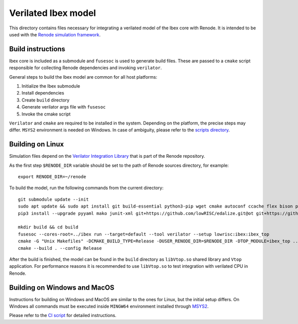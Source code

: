 Verilated Ibex model
====================

This directory contains files necessary for integrating a verilated model of the Ibex core with Renode.
It is intended to be used with the `Renode simulation framework <https://renode.io>`_. 

Build instructions
------------------

Ibex core is included as a submodule and ``fusesoc`` is used to generate build files.
These are passed to a ``cmake`` script responsible for collecting Renode dependencies and invoking ``verilator``. 

General steps to build the Ibex model are common for all host platforms:

1. Initialize the Ibex submodule
2. Install dependencies
3. Create ``build`` directory
4. Generate verilator args file with ``fusesoc``
5. Invoke the cmake script

``Verilator`` and ``cmake`` are required to be installed in the system.
Depending on the platform, the precise steps may differ.
``MSYS2`` environment is needed on Windows.
In case of ambiguity, please refer to the `scripts directory <https://github.com/antmicro/renode-verilator-integration/tree/master/.github/scripts>`_.

Building on Linux
-----------------

Simulation files depend on the `Verilator Integration Library <https://github.com/renode/renode/tree/master/src/Plugins/VerilatorPlugin/VerilatorIntegrationLibrary>`_ that is part of the Renode repository. 

As the first step ``$RENODE_DIR`` variable should be set to the path of Renode sources directory, for example::

    export RENODE_DIR=~/renode

To build the model, run the following commands from the current directory::

    git submodule update --init
    sudo apt update && sudo apt install git build-essential python3-pip wget cmake autoconf ccache flex bison perl xz-utils libfl2 libfl-dev zlib1g zlib1g-dev
    pip3 install --upgrade pyyaml mako junit-xml git+https://github.com/lowRISC/edalize.git@ot git+https://github.com/lowRISC/fusesoc.git@ot

    mkdir build && cd build
    fusesoc --cores-root=../ibex run --target=default --tool verilator --setup lowrisc:ibex:ibex_top
    cmake -G "Unix Makefiles" -DCMAKE_BUILD_TYPE=Release -DUSER_RENODE_DIR=$RENODE_DIR -DTOP_MODULE=ibex_top ..
    cmake --build . --config Release

After the build is finished, the model can be found in the ``build`` directory as ``libVtop.so`` shared library and ``Vtop`` application. 
For performance reasons it is recommended to use ``libVtop.so`` to test integration with verilated CPU in Renode.

Building on Windows and MacOS
-----------------------------
Instructions for building on Windows and MacOS are similar to the ones for Linux, but the initial setup differs. 
On Windows all commands must be executed inside ``MINGW64`` environment installed through `MSYS2 <https://www.msys2.org/>`_.

Please refer to the `CI script <https://github.com/antmicro/renode-verilator-integration/blob/master/.github/workflows/build.yml>`_ for detailed instructions.
